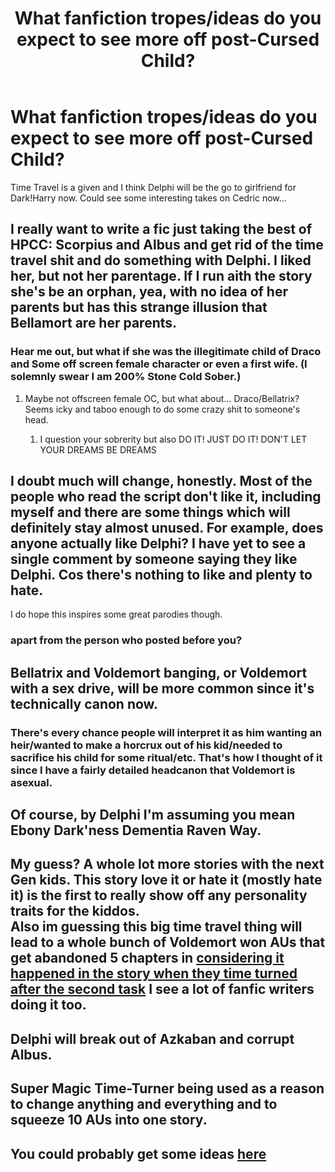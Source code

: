 #+TITLE: What fanfiction tropes/ideas do you expect to see more off post-Cursed Child?

* What fanfiction tropes/ideas do you expect to see more off post-Cursed Child?
:PROPERTIES:
:Score: 1
:DateUnix: 1470096032.0
:DateShort: 2016-Aug-02
:FlairText: Discussion
:END:
Time Travel is a given and I think Delphi will be the go to girlfriend for Dark!Harry now. Could see some interesting takes on Cedric now...


** I really want to write a fic just taking the best of HPCC: Scorpius and Albus and get rid of the time travel shit and do something with Delphi. I liked her, but not her parentage. If I run aith the story she's be an orphan, yea, with no idea of her parents but has this strange illusion that Bellamort are her parents.
:PROPERTIES:
:Author: ello_arry
:Score: 11
:DateUnix: 1470096365.0
:DateShort: 2016-Aug-02
:END:

*** Hear me out, but what if she was the illegitimate child of Draco and Some off screen female character or even a first wife. (I solemnly swear I am 200% Stone Cold Sober.)
:PROPERTIES:
:Author: StarshipFirewolf
:Score: 2
:DateUnix: 1470197061.0
:DateShort: 2016-Aug-03
:END:

**** Maybe not offscreen female OC, but what about... Draco/Bellatrix? Seems icky and taboo enough to do some crazy shit to someone's head.
:PROPERTIES:
:Author: ello_arry
:Score: 1
:DateUnix: 1470266996.0
:DateShort: 2016-Aug-04
:END:

***** I question your sobrerity but also DO IT! JUST DO IT! DON'T LET YOUR DREAMS BE DREAMS
:PROPERTIES:
:Author: StarshipFirewolf
:Score: 1
:DateUnix: 1470268796.0
:DateShort: 2016-Aug-04
:END:


** I doubt much will change, honestly. Most of the people who read the script don't like it, including myself and there are some things which will definitely stay almost unused. For example, does anyone actually like Delphi? I have yet to see a single comment by someone saying they like Delphi. Cos there's nothing to like and plenty to hate.

I do hope this inspires some great parodies though.
:PROPERTIES:
:Author: Englishhedgehog13
:Score: 10
:DateUnix: 1470099406.0
:DateShort: 2016-Aug-02
:END:

*** apart from the person who posted before you?
:PROPERTIES:
:Author: tomintheconer
:Score: 2
:DateUnix: 1470172854.0
:DateShort: 2016-Aug-03
:END:


** Bellatrix and Voldemort banging, or Voldemort with a sex drive, will be more common since it's technically canon now.
:PROPERTIES:
:Author: perfectauthentic
:Score: 4
:DateUnix: 1470107585.0
:DateShort: 2016-Aug-02
:END:

*** There's every chance people will interpret it as him wanting an heir/wanted to make a horcrux out of his kid/needed to sacrifice his child for some ritual/etc. That's how I thought of it since I have a fairly detailed headcanon that Voldemort is asexual.
:PROPERTIES:
:Author: maxxie10
:Score: 5
:DateUnix: 1470125025.0
:DateShort: 2016-Aug-02
:END:


** Of course, by Delphi I'm assuming you mean Ebony Dark'ness Dementia Raven Way.
:PROPERTIES:
:Score: 4
:DateUnix: 1470156120.0
:DateShort: 2016-Aug-02
:END:


** My guess? A whole lot more stories with the next Gen kids. This story love it or hate it (mostly hate it) is the first to really show off any personality traits for the kiddos.\\
Also im guessing this big time travel thing will lead to a whole bunch of Voldemort won AUs that get abandoned 5 chapters in [[/spoiler][considering it happened in the story when they time turned after the second task]] I see a lot of fanfic writers doing it too.
:PROPERTIES:
:Score: 3
:DateUnix: 1470110250.0
:DateShort: 2016-Aug-02
:END:


** Delphi will break out of Azkaban and corrupt Albus.
:PROPERTIES:
:Author: InquisitorCOC
:Score: 2
:DateUnix: 1470100054.0
:DateShort: 2016-Aug-02
:END:


** Super Magic Time-Turner being used as a reason to change anything and everything and to squeeze 10 AUs into one story.
:PROPERTIES:
:Author: maxxie10
:Score: 2
:DateUnix: 1470125482.0
:DateShort: 2016-Aug-02
:END:


** You could probably get some ideas [[https://www.reddit.com/r/HPfanfiction/comments/4vdcsx/discussion_what_will_be_the_impact_of_cursed/][here]]
:PROPERTIES:
:Author: MacsenWledig
:Score: 1
:DateUnix: 1470098981.0
:DateShort: 2016-Aug-02
:END:
